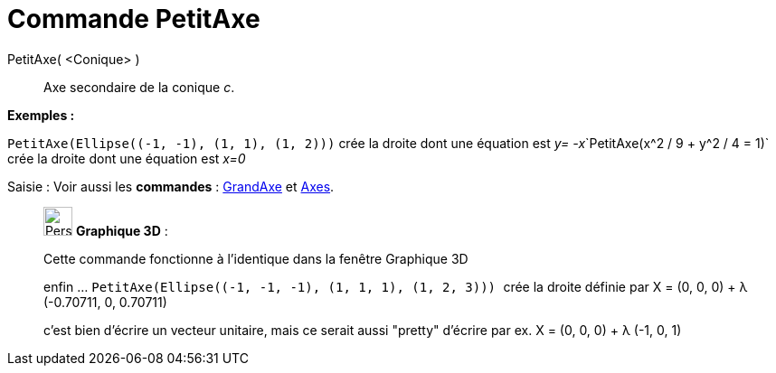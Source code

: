 = Commande PetitAxe
:page-en: commands/MinorAxis
ifdef::env-github[:imagesdir: /fr/modules/ROOT/assets/images]

PetitAxe( <Conique> )::
  Axe secondaire de la conique _c_.

[EXAMPLE]
====

*Exemples :*

`++PetitAxe(Ellipse((-1, -1), (1, 1), (1, 2)))++` crée la droite dont une équation est __y=
-x__`++PetitAxe(x^2 / 9 + y^2 / 4 = 1)++` crée la droite dont une équation est _x=0_

====

[.kcode]#Saisie :# Voir aussi les *commandes* : xref:/commands/GrandAxe.adoc[GrandAxe] et
xref:/commands/Axes.adoc[Axes].

_____________________________________________________________

image:32px-Perspectives_algebra_3Dgraphics.svg.png[Perspectives algebra 3Dgraphics.svg,width=32,height=32] *Graphique
3D* :

Cette commande fonctionne à l'identique dans la fenêtre Graphique 3D

enfin ... `++PetitAxe(Ellipse((-1, -1, -1), (1, 1, 1), (1, 2, 3))) ++` crée la droite définie par X = (0, 0, 0) + λ
(-0.70711, 0, 0.70711)

c'est bien d'écrire un vecteur unitaire, mais ce serait aussi "pretty" d'écrire par ex. X = (0, 0, 0) + λ (-1, 0, 1)
